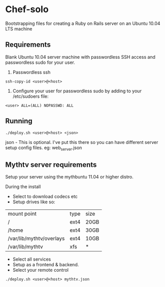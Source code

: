* Chef-solo
  Bootstrapping files for creating a Ruby on Rails server on an 
  Ubuntu 10.04 LTS machine

** Requirements
   Blank Ubuntu 10.04 server machine with passwordless SSH access and
   passwordless sudo for your user.

1. Passwordless ssh
: ssh-copy-id <user>@<host>

2. Configure your user for passwordless sudo by adding to your /etc/sudoers file:
: <user> ALL=(ALL) NOPASSWD: ALL



** Running
: ./deploy.sh <user>@<host> <json>

   json - This is optional. I've put this there so you can have different server
   setup config files. eg: web_server.json
   
** Mythtv server requirements
   
Setup your server using the mythbuntu 11.04 or higher distro.

During the install
 - Select to download codecs etc
 - Setup drives like so:
| mount point              | type | size |
| /                        | ext4 | 20GB |
| /home                    | ext4 | 30GB |
| /var/lib/mythtv/overlays | ext4 | 10GB |
| /var/lib/mythtv          | xfs  | *    |
 - Select all services
 - Setup as a frontend & backend.
 - Select your remote control

: ./deploy.sh <user>@<host> mythtv.json
